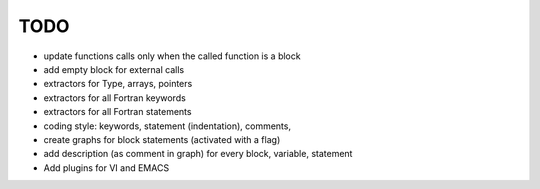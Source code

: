 TODO
****

- update functions calls only when the called function is a block

- add empty block for external calls

- extractors for Type, arrays, pointers

- extractors for all Fortran  keywords

- extractors for all Fortran  statements

- coding style: keywords, statement (indentation), comments, 

- create graphs for block statements (activated with a flag)

- add description (as comment in graph) for every block, variable, statement

- Add plugins for VI and EMACS

